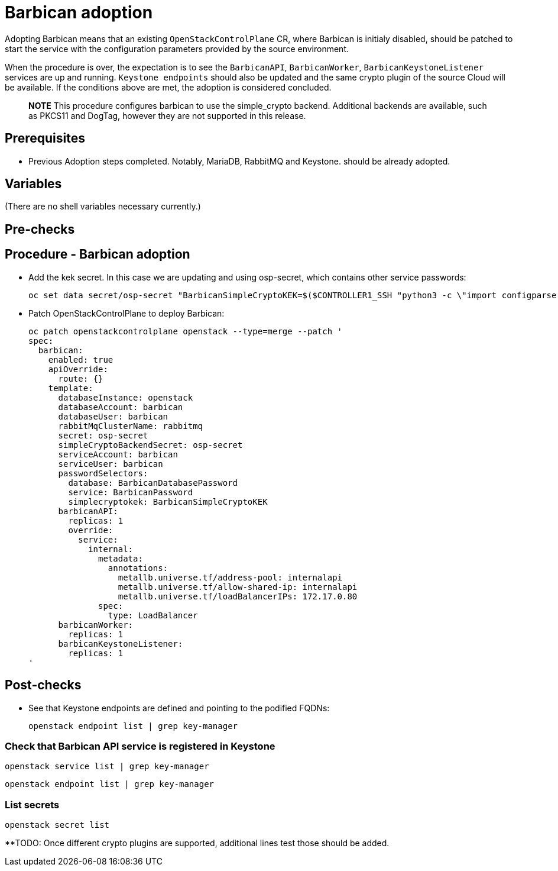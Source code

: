 [id="adopting-the-key-manager-service_{context}"]

= Barbican adoption

Adopting Barbican means that an existing `OpenStackControlPlane` CR, where Barbican
is initialy disabled, should be patched to start the service with the configuration
parameters provided by the source environment.

When the procedure is over, the expectation is to see the `BarbicanAPI`, `BarbicanWorker`,
`BarbicanKeystoneListener` services are up and running.
`Keystone endpoints` should also be updated and the same crypto plugin of the source Cloud
will be available. If the conditions above are met, the adoption is considered concluded.

____
*NOTE* This procedure configures barbican to use the simple_crypto backend.
Additional backends are available, such as PKCS11 and DogTag, however they are
not supported in this release.
____

== Prerequisites

* Previous Adoption steps completed. Notably, MariaDB, RabbitMQ and Keystone.
should be already adopted.

== Variables

(There are no shell variables necessary currently.)

== Pre-checks

== Procedure - Barbican adoption

* Add the kek secret. In this case we are updating and using osp-secret,
which contains other service passwords:

+
----
oc set data secret/osp-secret "BarbicanSimpleCryptoKEK=$($CONTROLLER1_SSH "python3 -c \"import configparser; c = configparser.ConfigParser(); c.read('/var/lib/config-data/puppet-generated/barbican/etc/barbican/barbican.conf'); print(c['simple_crypto_plugin']['kek'])\"" | base64 -w 0)"
----

* Patch OpenStackControlPlane to deploy Barbican:
+
----
oc patch openstackcontrolplane openstack --type=merge --patch '
spec:
  barbican:
    enabled: true
    apiOverride:
      route: {}
    template:
      databaseInstance: openstack
      databaseAccount: barbican
      databaseUser: barbican
      rabbitMqClusterName: rabbitmq
      secret: osp-secret
      simpleCryptoBackendSecret: osp-secret
      serviceAccount: barbican
      serviceUser: barbican
      passwordSelectors:
        database: BarbicanDatabasePassword
        service: BarbicanPassword
        simplecryptokek: BarbicanSimpleCryptoKEK
      barbicanAPI:
        replicas: 1
        override:
          service:
            internal:
              metadata:
                annotations:
                  metallb.universe.tf/address-pool: internalapi
                  metallb.universe.tf/allow-shared-ip: internalapi
                  metallb.universe.tf/loadBalancerIPs: 172.17.0.80
              spec:
                type: LoadBalancer
      barbicanWorker:
        replicas: 1
      barbicanKeystoneListener:
        replicas: 1
'
----

== Post-checks

* See that Keystone endpoints are defined and pointing to the podified
FQDNs:
+
[,bash]
----
openstack endpoint list | grep key-manager
----

=== Check that Barbican API service is registered in Keystone

[,bash]
----
openstack service list | grep key-manager
----

[,bash]
----
openstack endpoint list | grep key-manager
----

=== List secrets

[,bash]
----
openstack secret list
----

**TODO: Once different crypto plugins are supported, additional lines test those should be added.
